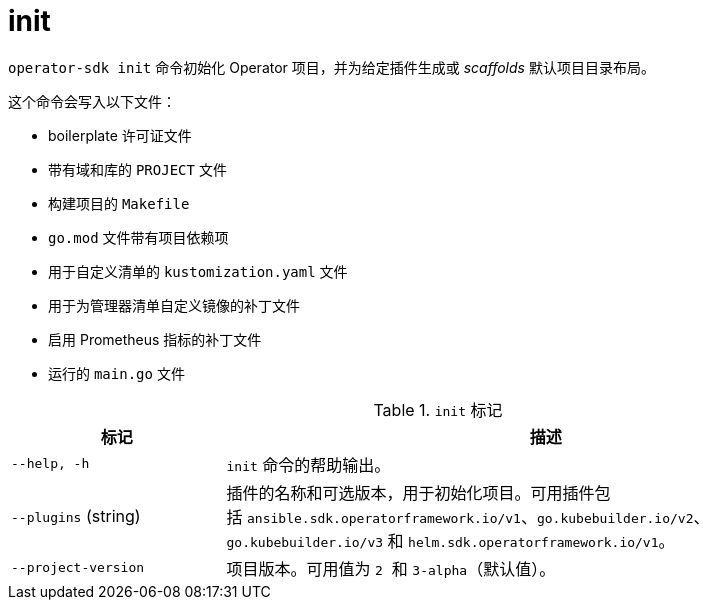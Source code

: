 // Module included in the following assemblies:
//
// * cli_reference/osdk/cli-osdk-ref.adoc
// * operators/operator_sdk/osdk-cli-ref.adoc

[id="osdk-cli-ref-init_{context}"]
= init

`operator-sdk init` 命令初始化 Operator 项目，并为给定插件生成或 _scaffolds_ 默认项目目录布局。

这个命令会写入以下文件：

* boilerplate 许可证文件
* 带有域和库的 `PROJECT` 文件
* 构建项目的 `Makefile`
* `go.mod` 文件带有项目依赖项
* 用于自定义清单的 `kustomization.yaml` 文件
* 用于为管理器清单自定义镜像的补丁文件
* 启用 Prometheus 指标的补丁文件
* 运行的 `main.go` 文件

.`init` 标记
[options="header",cols="1,3"]
|===
|标记 |描述

|`--help, -h`
|`init` 命令的帮助输出。

|`--plugins` (string)
|插件的名称和可选版本，用于初始化项目。可用插件包括 `ansible.sdk.operatorframework.io/v1`、`go.kubebuilder.io/v2`、`go.kubebuilder.io/v3` 和 `helm.sdk.operatorframework.io/v1`。

|`--project-version`
|项目版本。可用值为 `2`  和 `3-alpha`（默认值）。
|===
